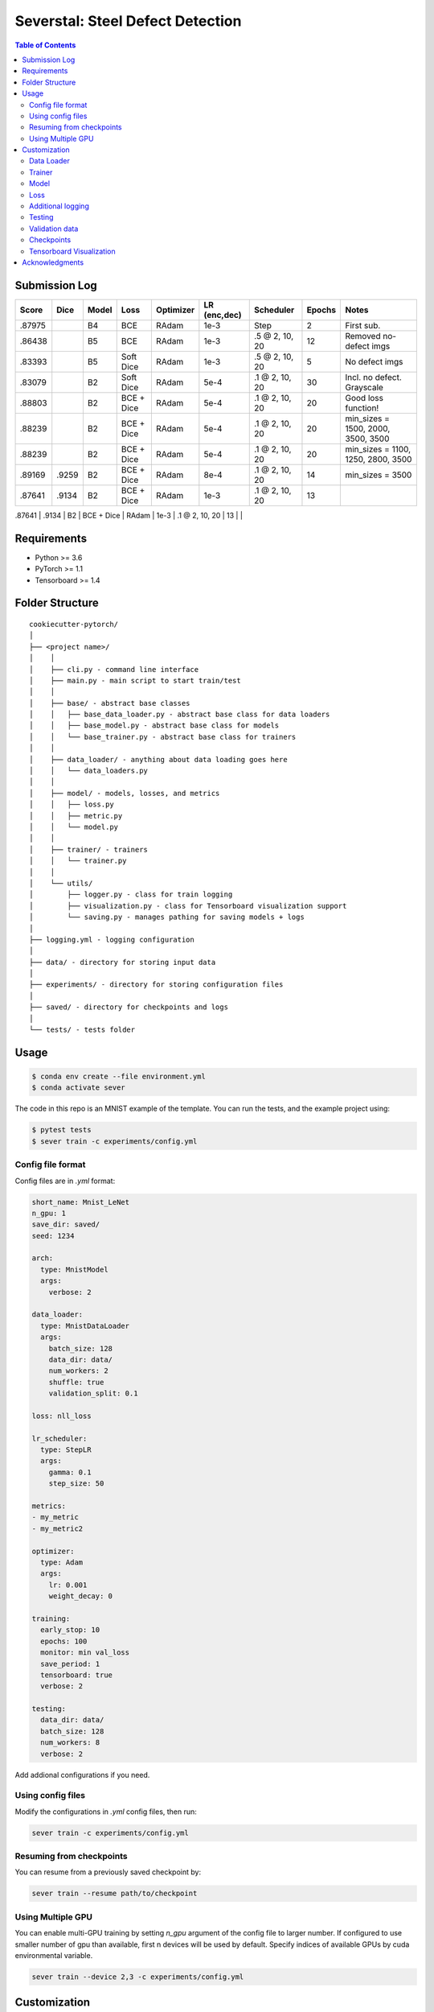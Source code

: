 =================================
Severstal: Steel Defect Detection
=================================

.. contents:: Table of Contents
   :depth: 2

Submission Log
==============

+--------+---------+-------+---------------+-----------+--------------+-------------------+--------+-------------------------------------+
| Score  |  Dice   | Model |   Loss        | Optimizer | LR (enc,dec) |     Scheduler     | Epochs |            Notes                    |
+========+=========+=======+===============+===========+==============+===================+========+=====================================+
| .87975 |         |  B4   |    BCE        |   RAdam   | 1e-3         |        Step       |    2   | First sub.                          |
+--------+---------+-------+---------------+-----------+--------------+-------------------+--------+-------------------------------------+
| .86438 |         |  B5   |    BCE        |   RAdam   | 1e-3         | .5 @ 2, 10, 20    |   12   | Removed no-defect imgs              |
+--------+---------+-------+---------------+-----------+--------------+-------------------+--------+-------------------------------------+
| .83393 |         |  B5   | Soft Dice     |   RAdam   | 1e-3         | .5 @ 2, 10, 20    |   5    | No defect imgs                      |
+--------+---------+-------+---------------+-----------+--------------+-------------------+--------+-------------------------------------+
| .83079 |         |  B2   | Soft Dice     |   RAdam   | 5e-4         | .1 @ 2, 10, 20    |   30   | Incl. no defect. Grayscale          |
+--------+---------+-------+---------------+-----------+--------------+-------------------+--------+-------------------------------------+
| .88803 |         |  B2   | BCE + Dice    |   RAdam   | 5e-4         | .1 @ 2, 10, 20    |   20   | Good loss function!                 |
+--------+---------+-------+---------------+-----------+--------------+-------------------+--------+-------------------------------------+
| .88239 |         |  B2   | BCE + Dice    |   RAdam   | 5e-4         | .1 @ 2, 10, 20    |   20   | min_sizes = 1500, 2000, 3500, 3500  |
+--------+---------+-------+---------------+-----------+--------------+-------------------+--------+-------------------------------------+
| .88239 |         |  B2   | BCE + Dice    |   RAdam   | 5e-4         | .1 @ 2, 10, 20    |   20   | min_sizes = 1100, 1250, 2800, 3500  |
+--------+---------+-------+---------------+-----------+--------------+-------------------+--------+-------------------------------------+
| .89169 |  .9259  |  B2   | BCE + Dice    |   RAdam   | 8e-4         | .1 @ 2, 10, 20    |   14   | min_sizes = 3500                    |
+--------+---------+-------+---------------+-----------+--------------+-------------------+--------+-------------------------------------+
| .87641 |  .9134  |  B2   | BCE + Dice    |   RAdam   | 1e-3         | .1 @ 2, 10, 20    |   13   |                                     |
+--------+---------+-------+---------------+-----------+--------------+-------------------+--------+-------------------------------------+
| .89251 |  .9280  |  B0   | SmoothBCEDice |   RAdam   | 3e-5, 3e-3   | anneal start 50   |  168   | 256x256 crops                       |
+--------+---------+-------+---------------+-----------+--------------+-------------------+--------+------------------------------------   -+

Requirements
============
* Python >= 3.6
* PyTorch >= 1.1
* Tensorboard >= 1.4

Folder Structure
================

::

  cookiecutter-pytorch/
  │
  ├── <project name>/
  │    │
  │    ├── cli.py - command line interface
  │    ├── main.py - main script to start train/test
  │    │
  │    ├── base/ - abstract base classes
  │    │   ├── base_data_loader.py - abstract base class for data loaders
  │    │   ├── base_model.py - abstract base class for models
  │    │   └── base_trainer.py - abstract base class for trainers
  │    │
  │    ├── data_loader/ - anything about data loading goes here
  │    │   └── data_loaders.py
  │    │
  │    ├── model/ - models, losses, and metrics
  │    │   ├── loss.py
  │    │   ├── metric.py
  │    │   └── model.py
  │    │
  │    ├── trainer/ - trainers
  │    │   └── trainer.py
  │    │
  │    └── utils/
  │        ├── logger.py - class for train logging
  │        ├── visualization.py - class for Tensorboard visualization support
  │        └── saving.py - manages pathing for saving models + logs
  │
  ├── logging.yml - logging configuration
  │
  ├── data/ - directory for storing input data
  │
  ├── experiments/ - directory for storing configuration files
  │
  ├── saved/ - directory for checkpoints and logs
  │
  └── tests/ - tests folder


Usage
=====

.. code-block:: bash

  $ conda env create --file environment.yml
  $ conda activate sever

The code in this repo is an MNIST example of the template. You can run the tests,
and the example project using:

.. code-block:: bash

  $ pytest tests
  $ sever train -c experiments/config.yml

Config file format
------------------
Config files are in `.yml` format:

.. code-block:: HTML

  short_name: Mnist_LeNet
  n_gpu: 1
  save_dir: saved/
  seed: 1234

  arch:
    type: MnistModel
    args:
      verbose: 2

  data_loader:
    type: MnistDataLoader
    args:
      batch_size: 128
      data_dir: data/
      num_workers: 2
      shuffle: true
      validation_split: 0.1

  loss: nll_loss

  lr_scheduler:
    type: StepLR
    args:
      gamma: 0.1
      step_size: 50

  metrics:
  - my_metric
  - my_metric2

  optimizer:
    type: Adam
    args:
      lr: 0.001
      weight_decay: 0

  training:
    early_stop: 10
    epochs: 100
    monitor: min val_loss
    save_period: 1
    tensorboard: true
    verbose: 2

  testing:
    data_dir: data/
    batch_size: 128
    num_workers: 8
    verbose: 2


Add addional configurations if you need.

Using config files
------------------
Modify the configurations in `.yml` config files, then run:

.. code-block:: shell

  sever train -c experiments/config.yml

Resuming from checkpoints
-------------------------
You can resume from a previously saved checkpoint by:

.. code-block:: shell

  sever train --resume path/to/checkpoint


Using Multiple GPU
------------------
You can enable multi-GPU training by setting `n_gpu` argument of the config file to larger number.
If configured to use smaller number of gpu than available, first n devices will be used by default.
Specify indices of available GPUs by cuda environmental variable.

.. code-block:: shell

  sever train --device 2,3 -c experiments/config.yml


Customization
=============

Data Loader
-----------

Writing your own data loader
~~~~~~~~~~~~~~~~~~~~~~~~~~~~

Inherit `BaseDataLoader`
^^^^^^^^^^^^^^^^^^^^^^^^
`BaseDataLoader` is a subclass of `torch.utils.data.DataLoader`, you can use either of them.

`BaseDataLoader` handles:
* Generating next batch
* Data shuffling
* Generating validation data loader by calling
`BaseDataLoader.split_validation()`

DataLoader Usage
~~~~~~~~~~~~~~~~
`BaseDataLoader` is an iterator, to iterate through batches:

.. code-block:: python

  for batch_idx, (x_batch, y_batch) in data_loader:
      pass

Example
~~~~~~~
Please refer to `data_loader/data_loaders.py` for an MNIST data loading example.

Trainer
-------

Writing your own trainer
~~~~~~~~~~~~~~~~~~~~~~~~

Inherit `BaseTrainer`
^^^^^^^^^^^^^^^^^^^^^

`BaseTrainer` handles:
1. Training process logging
2. Checkpoint saving
3. Checkpoint resuming
4. Reconfigurable performance monitoring for saving current best model, and early stop training.

  1. If config `monitor` is set to `max val_accuracy`, which means then the trainer will save a
      checkpoint `model_best.pth` when `validation accuracy` of epoch replaces current `maximum`.
  2. If config `early_stop` is set, training will be automatically terminated when model
      performance does not improve for given number of epochs. This feature can be turned off by
      passing 0 to the `early_stop` option, or just deleting the line of config.

Implementing abstract methods
^^^^^^^^^^^^^^^^^^^^^^^^^^^^^

You need to implement `_train_epoch()` for your training process, if you need validation then
you can implement `_valid_epoch()` as in `trainer/trainer.py`

Example
~~~~~~~
Please refer to `trainer/trainer.py` for MNIST training.

Model
-----

Writing your own model
~~~~~~~~~~~~~~~~~~~~~~

Inherit `BaseModel`
^^^^^^^^^^^^^^^^^^^
`BaseModel` handles:
  * Inherited from `torch.nn.Module`
  * `__str__`: Modify native `print` function to prints the number of trainable parameters.

Implementing abstract methods
^^^^^^^^^^^^^^^^^^^^^^^^^^^^^
Implement the foward pass method `forward()`

Example
~~~~~~~
Please refer to `model/model.py` for a LeNet example.

Loss
----
Custom loss functions can be implemented in 'model/loss.py'. Use them by changing the name given in
"loss" in config file, to corresponding name.

Metrics
~~~~~~~
Metric functions are located in `model/metric.py`.

You can monitor multiple metrics by providing a list in the configuration file, eg.

.. code-block:: HTML

  "metrics": ["my_metric", "my_metric2"]


Additional logging
------------------
If you have additional information to be logged, in `_train_epoch()` of your trainer class, merge
them with `log` as shown below before returning:

.. code-block:: python

  additional_log = {"gradient_norm": g, "sensitivity": s}
  log = {**log, **additional_log}
  return log

Testing
-------
You can test trained model by running `test.py` passing path to the trained checkpoint by `--resume`
argument.

Validation data
---------------
To split validation data from a data loader, call `BaseDataLoader.split_validation()`, it will
return a validation data loader, with the number of samples according to the specified ratio in your
config file.

**Note**: the `split_validation()` method will modify the original data loader
**Note**: `split_validation()` will return `None` if `"validation_split"` is set to `0`

Checkpoints
-----------
You can specify the name of the training session in config files:

.. code-block:: HTML

  "name": "MNIST_LeNet"


The checkpoints will be saved in `save_dir/name/timestamp/checkpoint_epoch_n`, with timestamp in
mmdd_HHMMSS format.

A copy of config file will be saved in the same folder.

**Note**: checkpoints contain:

.. code-block:: python

  {
    'arch': arch,
    'epoch': epoch,
    'state_dict': self.model.state_dict(),
    'optimizer': self.optimizer.state_dict(),
    'monitor_best': self.mnt_best,
    'config': self.config
  }


Tensorboard Visualization
--------------------------
This template supports `<https://pytorch.org/docs/stable/tensorboard.html>`_ visualization.

1. Run training

    Set `tensorboard` option in config file true.

2. Open tensorboard server

    Type `tensorboard --logdir saved/runs/` at the project root, then server will open at
    `http://localhost:6006`

By default, values of loss and metrics specified in config file, input images, and histogram of
model parameters will be logged. If you need more visualizations, use `add_scalar('tag', data)`,
`add_image('tag', image)`, etc in the `trainer._train_epoch` method. `add_something()` methods in
this template are basically wrappers for those of `tensorboard.SummaryWriter` module.

**Note**: You don't have to specify current steps, since `TensorboardWriter` class defined at
`logger/visualization.py` will track current steps.

Acknowledgments
===============
This template is inspired by

  1. `<https://github.com/victoresque/pytorch-template>`_
  2. `<https://github.com/daemonslayer/cookiecutter-pytorch>`_
